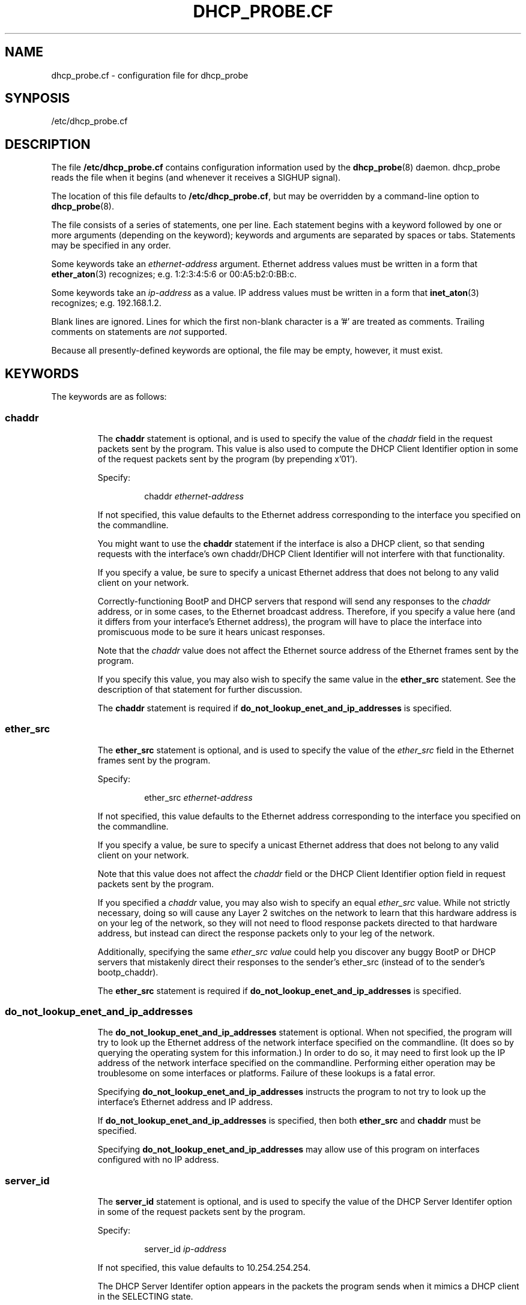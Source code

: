 .\" Copyright (c) 2000-2021, The Trustees of Princeton University.  All rights reserved.
.\"
.TH DHCP_PROBE.CF 5 "Jan 18 2021" "Princeton Univ."
.SH NAME
dhcp_probe.cf \- configuration file for dhcp_probe
.SH SYNPOSIS
/etc/dhcp_probe.cf
.SH DESCRIPTION
The file
.B /etc/dhcp_probe.cf
contains configuration information used by the
.BR dhcp_probe (8)
daemon.
dhcp_probe
reads the file when it begins (and whenever it
receives a SIGHUP signal).
.PP
The location of this file defaults to
.BR /etc/dhcp_probe.cf ,
but may be overridden by a command-line option to
.BR dhcp_probe (8).
.PP
The file consists of a series of statements, one per line.
Each statement begins with a keyword followed by one or
more arguments (depending on the keyword); keywords and
arguments are separated by spaces or tabs.
Statements may be specified in any order.
.PP
Some keywords take an 
.I ethernet-address
argument.
Ethernet address values must be written in a form that
.BR ether_aton (3)
recognizes; e.g.
1:2:3:4:5:6 or 00:A5:b2:0:BB:c.
.PP
Some keywords take an 
.I ip-address
as a value.
IP address values must be written in a form
that
.BR inet_aton (3)
recognizes; e.g.
192.168.1.2. 
.PP
Blank lines are ignored.
Lines for which the first non-blank character is a '#' are treated
as comments.
Trailing comments on statements are
.I not
supported.
.PP
Because all presently-defined keywords are optional, the file may
be empty, however, it must exist.
.SH KEYWORDS
.PP
The keywords are as follows:
.SS \fBchaddr\fP
.RS
.PP
The
.B chaddr
statement is optional, and is used to specify the value of the 
.I chaddr 
field in the request packets sent by the program.
This value is also used to compute the DHCP Client Identifier option in some
of the request packets sent by the program (by prepending x'01').
.PP
Specify:
.IP
chaddr
.I ethernet-address 
.PP
If not specified, this value defaults to the Ethernet address corresponding
to the interface you specified on the commandline.
.PP
You might want to use the
.B chaddr
statement
if the interface is also a DHCP client, so that sending requests with the
interface's own chaddr/DHCP Client Identifier will not interfere with that
functionality.
.PP
If you specify a value, be sure to specify a unicast Ethernet address that does not
belong to any valid client on your network.
.PP
Correctly-functioning BootP and DHCP servers that respond will send
any responses to the 
.I chaddr 
address, or in some cases, to the Ethernet
broadcast address. 
Therefore, if you specify a value here (and it differs from your interface's
Ethernet address), the program will have to place the interface into 
promiscuous mode to be sure it hears unicast responses.
.PP
Note that the 
.I chaddr 
value does not affect the Ethernet source address of the
Ethernet frames sent by the program.
.PP
If you specify this value, you may also wish to specify the same value in the
.B ether_src
statement.
See the description of that statement for further discussion.
.PP
The 
.B chaddr
statement is required if 
.B do_not_lookup_enet_and_ip_addresses
is specified.
.SS \fBether_src\fP
.RS
.PP
The
.B ether_src
statement is optional, and is used to specify the value of the 
.I ether_src 
field
in the Ethernet frames sent by the program.
.PP
Specify:
.IP
ether_src
.I ethernet-address
.PP
If not specified, this value defaults to the Ethernet address corresponding
to the interface you specified on the commandline.
.PP
If you specify a value, be sure to specify a unicast Ethernet address that does not
belong to any valid client on your network.
.PP
Note that this value does not affect the 
.I chaddr 
field or the DHCP Client Identifier
option field in request packets sent by the program.
.PP
If you specified a
.I chaddr
value, you may also wish to specify an equal
.I ether_src
value. 
While not strictly necessary, doing so will cause any Layer 2 switches on the network
to learn that this hardware address is on your leg of the network, so they
will not need to flood response packets directed to that hardware address, but instead
can direct the response packets only to your leg of the network.
.PP
Additionally, specifying the same
.I ether_src value
could help you discover any buggy BootP or DHCP servers
that mistakenly direct their responses to the sender's ether_src (instead of to the sender's bootp_chaddr).
.PP
The 
.B ether_src
statement is required if
.B do_not_lookup_enet_and_ip_addresses
is specified.
.SS \fBdo_not_lookup_enet_and_ip_addresses\fP
.RS
.PP
The 
.B do_not_lookup_enet_and_ip_addresses
statement is optional.
When not specified, the program will try to look up the 
Ethernet address of the network interface specified on the commandline.
(It does so by querying the operating system for this information.)
In order to do so, it may need to first look up the IP address 
of the network interface specified on the commandline.
Performing either operation may be troublesome on some interfaces
or platforms.
Failure of these lookups is a fatal error.
.PP
Specifying 
.B do_not_lookup_enet_and_ip_addresses
instructs the program to not try to look up the interface's
Ethernet address and IP address.
.PP
If 
.B do_not_lookup_enet_and_ip_addresses
is specified, then both
.B ether_src
and
.B chaddr
must be specified.
.PP
Specifying
.B do_not_lookup_enet_and_ip_addresses
may allow use of this program on interfaces configured with no IP address.
.SS \fBserver_id\fP
.RS
.PP
The 
.B server_id
statement is optional, and is used to specify the value of the
DHCP Server Identifer option in some of the request packets sent by the program.
.PP
Specify:
.IP
server_id
.I ip-address
.PP
If not specified, this value defaults to 10.254.254.254.
.PP
The DHCP Server Identifer option appears in the packets the program
sends when it mimics a DHCP client in the SELECTING state.
.PP
It's best that the DHCP Server Identifier option the program uses
not match the IP address of any valid DHCP server on your network,
to avoid confusing them.
Other than that, any IP address is a reasonable value; you may
wish to specify one that could never be a valid address on your network.
.SS \fBclient_ip_address\fP
.RS
.PP
The
.B client_ip_address
statement is optional, and is used to specify the IP address that
the program should request, or claim to have a lease on.
.PP
Specify:
.IP
client_ip_address
.I ip-address
.PP
If not specified, this value defaults to 172.31.254.254.
.PP
When the program generates a DHCPREQUEST packet that mimics a DHCP client
that is in the INIT-REBOOT or SELECTING state, the packet contains a 
Requested IP Address option containing this value.
When the program generates a DHCPREQUEST packet that mimics a DHCP client
that is in the REBINDING state, the packet contains a 
.I ciaddr 
field
containing this value.
.PP
It's best that the value the program uses not match the IP address of any
valid DHCP client on your network, to avoid confusing valid DHCP servers.
.PP
It's extremely useful if the value the program uses
.I not
be valid (topologically speaking) for the physical network on which
the program sends the packets.
Sending a topologically inappropriate value may stimulate some
DHCP servers to respond with a DHCPNAK, which helps the program
flush out DHCP servers.
.SS \fBresponse_wait_time\fP
.RS
.PP
The
.B response_wait_time
statement is optional, and is used to specify how long the program
should wait for responses after sending a single request packet.
.PP
Specify
.IP 
response_wait_time
.I num_milliseconds
.PP
If not specified, this value defaults to 5000 milliseconds (5 seconds).
.PP
The value is specified in milliseconds, and must fit into an 'int' on your host.
(Values larger than an 'int' may be silently misinterpreted.)
Typical values are on the order of a few thousand milliseconds; i.e. several seconds.
.SS \fBcycle_time\fP
.RS
.PP
The 
.B cycle_time
statement is optional, and is used to specify how long the program
should sleep between each probe cycle.
.PP
Specify
.IP 
cycle_time
.I num_seconds
.PP
If not specified, this value defaults to 300 seconds.
.PP
The value is specified in seconds, and must into into an 'unsigned int' on your host.
(Values larger than an 'unsigned int' may be silently misinterpreted.)
Typical valus range from several hundred to several thousand seconds (i.e. several minutes to several hours).
.PP
During each probe cycle, the program sends one of the request packet flavors,
captures any responses that arrive during the
.IR response_wait_time ,
then repeats this for each of the other request packet flavors.
After doing this for each flavor of request packet, the probe cycle is complete, and
the program sleeps for the 
.IR cycle_time .
.SS \fBlegal_server\fP
.RS
.PP
The 
.B legal_server
statement is optional, and is used to specify the IP source address of 
responses that come from a legal BootP or DHCP server on your network.
The statement may be specified multiple times.
.PP
Specify
.IP 
legal_server
.I ip-address
.PP
If not specified, the program assumes there are no legal BootP and DHCP servers on
your network; all responses will be treated as coming from an unknown DHCP server.
.PP
When the program receives a response packet, it compares the packet's IP source
address to all the addresses you have specified in
.B legal_server
statements.
If the IP source address matches one of these values, the response is deemed to have
come from a known DHCP server, and is ignored.
If the IP source address does not match any of these values (or you do not specify
any 
.BR legal_server ),
then the program logs a message that reports the packet's IP source address and Ethernet source
address.
Additionally, if the program was started with the 
.B \-o
commandline option, the packet is also written to a packet capture file.
.PP
If both 
.B legal_server
and
.B legal_server_ethersrc
statements appear, then a response
must have both a valid IP source and a valid ethernet source to be considered to have
come from a known DHCP server.
.PP
When relaying a response from a server to a client, some BootP Relay Agents
may change the response's IP source address, replacing the server's IP address
with that of the BootP Relay Agent.
If BootP Relay Agents on your network do this, you will need to specify
their IP addresses here instead.
.SS \fBlegal_server_ethersrc\fP
.RS
.PP
The
.B legal_server_ethersrc
statement is optional, and is used to specify the Ethernet source address of
responses that come from a legal BootP or DHCP server on your network.
The statement may be specified multiple times.
.PP
Specify
.IP
legal_server_ethersrc
.I ethernet-address
.PP
If not specified, the program does not check the Ethernet source address of responses.
.PP
If you have specified at least one
.B legal_server_ethersrc
value, 
when the program receives a response packet,
the program compares the packet's Ethernet source
address to all the addresses you have specified in
.B legal_server_ethersrc
statements.
If the Ethernet source does not match one of these values, the response is deemed to have
come from an unknown DHCP server; 
the program logs a message that reports the packet's IP source address and Ethernet source
address.
Additionally, if the program was started with the
.B \-o
commandline option, the packet is also written to a packet capture file.
.PP
If both 
.B legal_server 
and 
.B legal_server_ethersrc 
statements appear, then a response
must have both a valid IP source and a valid ethernet source to be considered to have
come from a known DHCP server.
.PP
Each router on the path from the DHCP server to the DHCP client will overwrite
the Ethernet source address field.  
So if you specify any
.B legal_server_ethersrc
statements,
also list the Ethernet source value(s) for the last hop router(s).
A BootP Relay Agent on the path from the DHCP server to the DHCP client will overwrite
the Ethernet field.  
So also list the Ethernet source value(s) for the BootP Relay Agent.
(The BootP Relay Agent is often co-resident in the last-hop IP router, so you may have already taken care
of this when you listed the last-hop router(s).
.PP
The 
.B legal_server_ethersrc
statement is considered experimental in versions 1.3.0 - 1.3.1,
as it has received only limited testing.
.SS \fBlease_network_of_concern\fP
.RS
.PP
The
.B lease_network_of_concern
statement is optional, and may be specified multiple times.
The statement is used to specify one or more network ranges
that are of concern relative to the IP addresses distributed
by a rogue BootP/DHCP server. 
.PP
Specify
.IP
lease_network_of_concern
.I network-ip-address network-mask
.PP
Specifying one or more
.B lease_network_of_concern
statements activates the "Lease Networks of Concern" feature.
.PP
When the program receives a response packet that it determines
to be from a rogue BootP/DHCP server, if the "Lease Networks of Concern" feature
is active, the program will examine the packet further.
If the packet's 
.B yiaddr
field is non-zero, the value in that field is tested to see if
it falls within any of the "Leases Networks of Concern."
If it does, then the message the program logs is extended to
also report this fact, and to include the value of the
.B yiaddr
field.
Furthermore, if an 
.B alert_program_name2
was specified, when that program is called, it is called with an additional 
.B "\-y yiaddr"
option.
(This is not supported if an
.B alert_program_name
was specified, as the older 
.B alert_program_name
uses a syntax that cannot be extended.)
.PP
The "Lease Networks of Concern" feature does not change the way
the program probes for or detects rogue BootP/DHCP servers.
Upon detection of a rogue BootP/DHCP server, the feature only may cause
additional information to be added to the message logged
(and passed to 
.BR alert_program_name2 ).
.PP
This feature may be used, for example, by specifying your networks' 
legitimate address ranges as "Lease Networks of Concern".
While most rogue BootP/DHCP servers distribute private IP addresses, or send DHCPNAKs
to legitimate clients, other more damaging rogue BootP/DHCP servers may
distribute IP addresses that fall within your legitimate network ranges.
This will help differentiate those more damaging incidents from
the more common ones.
.SS \fBalert_program_name\fP
.RS
.PP
The
.B alert_program_name
statement is optional, and may be used to specify the name of an external program
that should be run every time a response packet is received from an unexpected server.
.PP
Note that using the newer 
.B alert_program_name2
statement is preferrable.
.PP
Specify
.IP
alert_program_name
.I /absolute/path/name
.PP
Unexpected response packets are reported as a matter of course,
and optionally written to a packet capture file.
You may use an
.B alert_program_name
to provide additional handling of the event, for example, to alert an appropriate
party via mail or paging.
The 
.B alert_program_name
you specify is called with four arguments in the following order:
the name of the calling program (e.g. 
.BR dhcp_probe ),
the name of the interface on which the unexpected response packet was received,
the IP source address of the packet,
and the Ethernet source address of the packet.
.PP
As the
.B alert_program_name
is called with the same privileges as 
.B dhcp_probe 
(i.e. root), you should exercise caution to ensure that the alert program is safe for 
a privileged user to execute.
.PP
Because the syntax supported by the external program is not extensible,
the use of 
.B alert_program_name2
is preferrable.
.PP
You may not specify both 
.B alert_program_name
and
.BR alert_program_name2 .
.SS \fBalert_program_name2\fP
.RS
.PP
The
.B alert_program_name2
statement is optional, and may be used to specify the name of an external program
that should be run every time a response packet is received from an unexpected server.
.PP
Specify
.IP
alert_program_name2
.I /absolute/path/name
.PP
Unexpected response packets are reported as a matter of course,
and optionally written to a packet capture file.
You may use an
.B alert_program_name2
to provide additional handling of the event, for example, to alert an appropriate
party via mail or paging.
The
.B alert_program_name2
you specify is called with the following required options:
.PP
.RS
.nf
\-p the name of the calling program (e.g. dhcp_probe),
\-I the name of the interface on which the unexpected response packet was received
\-i the IP source address of the packet
\-m Ethernet source address of the packet
.fi
.RE
.PP
The following non-required options may also be passed:
.PP
.RS
.nf
\-y the non-zero yiaddr value from the packet, when it falls inside a "Lease Network of Concern"
.fi
.RE
.PP
The 
.B alert_program_name2 
program you specify must ignore options or arguments it does not recognize;
this is to ensure it remains forward-compatible with future enhancements to
.BR dhcp_probe .
It must be prepared to accept options in any order.
.PP
As the
.B alert_program_name2
is called with the same privileges as
.B dhcp_probe
(i.e. root), you should exercise caution to ensure that the alert program is safe for
a privileged user to execute.
.PP
You may not specify both 
.B alert_program_name
and
.BR alert_program_name2 .
.RE
.SH EXAMPLE
An example 
.B /etc/dhcp_probe.cf
file follows:
.PP
.RS
.nf
# dhcp_probe.cf: config file for dhcp_probe
#
# General syntax:
#  Comment lines start with '#' (trailing comments not permitted).
#  Blank lines are OK.
#  Tokens within a line should be separated with spaces and/or tabs.
#  Entries in the file may be in any order.
#  Any 'ethernet-address' must be written in a form that ether_aton(3) recognizes; e.g.
#      1:2:3:4:5:6   00:A5:b2:0:BB:c
#  Any 'ip-address' must be written in a form that inet_aton(3) recognizes; e.g.
#      192.168.1.2
#
# ----------------------------------------------------------------------------------
#
# CLIENT HARDWARE ADDRESS
#
# By default, for the 'chaddr' field in the BootP header, we use the Ethernet
# address corresponding to the interface you specified.
# We also use this value to compute the DHCP Client Identifier option (by prepending x'01').  
# You may optionally override this value.  
# (Note that this does not override the Ethernet Src address in the Ethernet frame we send.)
#
# You might want to do this if our interface is also a DHCP client, so 
# sending requests with the interface's own chaddr/DHCP Client Identifier would interfere with 
# that functionality.
#
# If you specify a value, be sure to specify an Ethernet address that does not belong to
# any valid client on your network.  Be sure to specify a unicast Ethernet address.
#
# Syntax:
#    chaddr enet-addr

chaddr 0:0:0:1:2:3


# ----------------------------------------------------------------------------------
#
# ETHERNET SOURCE ADDRESS
#
# By default, for the 'ether_shost' field in the Ethernet header, we use the Ethernet
# address corresponding to the interface you specified.
# You may optionally override this value.
# (Note that this does not override the 'chaddr' in the BootP header, nor the DHCP Client Identifier.)
#
# If you are specify the 'chaddr' statement, you might want to also do this, so you don't miss buggy 
# DHCP servers that respond (incorrectly) to ether_src instead of to chaddr. 
#
# If you specify a value, be sure to specify an Ethernet address that does not belong to
# any valid client on your network.  Be sure to specify a unicast Ethernet address.
#
# Syntax:
#    ether_src enet-addr

ether_src 0:0:0:1:2:3

# ----------------------------------------------------------------------------------
#
# DHCP SERVER IDENTIFIER
#
# When we generate a DHCPREQUEST packet corresponding to a client that is in the SELECTING
# state, the options field must contain a 'DHCP Server Identifier' option, indicating the
# IP address of the DHCP server the client is selecting.   It's best that the value we use
# not match the IP address of any valid DHCP server, to avoid confusing them.  The program
# provides a default value of 10.254.254.254, which you may override here.
#
# Syntax:
#    server_id ip-addr

server_id 10.1.2.3

# ----------------------------------------------------------------------------------
#
# CLIENT IP ADDRESS
#
# When we generate a DHCPREQUEST packet corresponding to a client that is in the INIT-REBOOT
# or SELECTING state, the options field must containg a 'Requested IP Address' option, indicating
# the IP address the client is requesting.    When we generate a DHCPREQUEST packet corresponding
# to a client that is in the REBINDING state, the 'ciaddr' field in the BootP header must contain
# the IP address that the DHCP client presently has leased and wishes to renew.
#
# In all these cases, it's best that the value we use not match the IP address of any valid DHCP client, 
# to avoid confusing the valid DHCP servers.  
#
# Furthermore, it is extremely useful if the value we use *not* be valid (topologically speaking) for the 
# physical network on which we send the packets.  Sending a topologically inappropriate value
# may stimulate some DHCP servers to respond with a DHCPNAK, which helps us flush out DHCP servers.
# (This will probably happen only in response to the packets we sending when pretending to be in REBINDING state.)
#
# The program provides a default value of 172.31.254.254, which you may override here.
#
# Syntax:
#   client_ip_address ip-addr

# client_ip_address 172.31.254.254

# ----------------------------------------------------------------------------------
#
# RESPONSE WAIT TIME
#
# After sending one packet, we wait for responses.  The length of time we wait
# is the 'response_wait_time'.  The program provides a default value of 5000, which you
# may override here.  The value is measured in milliseconds, and must fit into
# an 'int' on your host.  (Values larger than an 'int' may be silently misinterpreted.)
# Typical values are on the order of a few thousand milliseconds; i.e. several seconds.
#
# Syntax:
#    response_wait_time num_milliseconds

# response_wait_time 5000

# ----------------------------------------------------------------------------------
# 
# CYCLE WAIT TIME
# 
# For each flavor packet, we send the packet and listen for responses to that packet.
# After doing this for all flavor packets, we go to sleep for the "cycle_time",
# then repeat the process.  The program provides a default value of 300, which you
# may override here.  The value is measured in seconds, and must fit into an
# 'unsigned int' on your host.  (Values larger than an 'unsigned int' may be silently
# misinterpreted.)  Typical valus range from several hundred to several thousand
# seconds (i.e. several minutes to several hours).
#
# Syntax:
#    cycle_time num_seconds

cycle_time 1200

# ----------------------------------------------------------------------------------
#
# LEGAL SERVERS' IP SOURCE ADDRESSES
#
# After sending one packet, we wait for responses.  Responses from legal BootP or DHCP
# servers are ignored; presumably you aren't interesting in discovering them.
# Specify a legal server's IP source address with the 'legal_server' statement.
# The value you specify is compared to the IPsrc field in each response's IP header.
#
# If you have multiple legal servers, specify each in a separate statement.
# If your BootP Relay Agents overwrite the server's IP address in the IPsrc field
# with their own IP addresses, you will need to list the IP addresses of the
# BootP Relay Agents.
#
# Alternatively, do not specify any legal_server statements at all, so *no* responses
# will be considered legal.
# (This is different from the way legal_server_ethersrc statements are handled.)
#
# If both legal_server and legal_server_ethersrc statements appear, then a response
# must have both a valid IP source and a valid ethernet source to be considered legal.
#
# Syntax:
#   legal_server ip-addr

legal_server 192.168.1.2
legal_server 192.168.3.4

# ----------------------------------------------------------------------------------
#
# LEGAL SERVERS' ETHERNET SOURCE ADDRESSES
#
# Specify a legal server's Ethernet source address with the 'legal_server_ethersrc' statement.
# The value you specify is compared to the ethernet_src field in each response's IP header.
#
# If you have multiple legal ethernet sources, specify each in a separate statement.
# Each router on the path from the DHCP server to the DHCP client will overwrite
# the ethernet_src field.  So also list the ethernet_src value(s) for the last hop router(s).
# The BootP Relay Agent on the path from the DHCP server to the DHCP client will overwrite
# the ethernet_src field.  So also list the ethernet_src value(s) for the BootP Relay Agent.
# (This is often co-resident in the last-hop IP router, so you may have already taken care
# of this when you listed the last-hop router(s).
#
# Alternatively, do not specify any legal_server_ethersrc statements at all.
# If none are specified, then all ethernet_src values are considered legal.
# (This is different from the way legal_server statements are handled.)
#
# If both legal_server and legal_server_ethersrc statements appear, then a response
# must have both a valid IP source and a valid ethernet source to be considered legal.
#
# Syntax:
#   legal_server_ethersrc enet-addr

# legal_server_ethersrc 0:2:4:ab:cd:ef
# legal_server_ethersrc 0:17:30:1:0A:3

# ----------------------------------------------------------------------------------
#
# ALERT PROGRAM NAME
#
# In addition to logging a response received from an unexpected server, we will optionally
# call a user-specified 'alert program' if one is specified here.  To use this feature,
# specify the absolute pathname of a program we should execute for each unexpected response.
# Either specify it using the older 'alert_program_name' statement, or (preferrably) using
# the newer 'alert_program_name2' statement.  (The newer statement is preferrable because
# it calls the alert program with a more extensible syntax.)  You may not specify
# both alert_program_name and alert_program_name2.
#
# Old style alert program:
#
# Syntax:
#   alert_program_name /absolute/path/name
#
# The program specified via 'alert_program_name' will be called as follows:
#   /absolute/path/name  name_of_calling_program  name_of_interface_on_which_the_response_was_received  IP_source_of_the_response  ether_src_of_the_response
#
#
# Newer style alert program:
#
# Syntax:
#   alert_program_name2 /absolute/path/name
#
# The program specified via 'alert_program_name2' will be called as follows:
#   /absolute/path/name  \-p name_of_calling_program  \-I name_of_interface_on_which_the_response_was_received  \-i IP_source_of_the_response  \-m ether_src_of_the_response [\-y yiaddr_when_in_lease_networks_of_concern]
# The options may appear in any order.
# The program must silently ignore any options or arguments it does not recognize,
# so as to be forward-compatible with future enhancements to dhcp_probe.


alert_program_name2 /usr/local/etc/dhcp_probe_notify2


# ----------------------------------------------------------------------------------
#
# LEASE NETWORKS OF CONCERN
#
# Optionally define one or more network ranges that are to be treated as
# being of special concern when a rogue BootP/DHCP server is detected sending response
# that contains a 'yiaddr' value that falls into any of these ranges.
# Specify each such network ranges of concern in a separate statement.
# When the yiaddr value in a rogue server's response falls into any of these ranges,
# the message logged will contain additional text remarking on this fact.  
# And if an alert_program_name2 is used, that alert program
# will be called with an extra option so it can also act on that fact.
#
# If you specify all your networks' legitimate IP ranges, this can help you
# take additional notice of rogue BootP/DHCP servers that distribute *your*
# network addresess, rather than simply distribute private IP address or
# send DHCPNAKs to legitimate clients.
#
# Syntax:
#    lease_network_of_concern  IP-network-address network-mask


lease_network_of_concern 128.112.0.0 255.255.0.0
lease_network_of_concern 140.180.0.0 255.255.0.0

# ----------------------------------------------------------------------------------
#
# MISCELLANEOUS
#
# If the 'do_not_lookup_enet_and_ip_addresses' statement is specified, 
# the program will not try to look up the ethernet address of the
# network interface specified on the commandline.  (That in turn, may also require
# the program to look up the IP address of that network interface.)
# Specifying this can allow the program to run on some platforms and interfaces
# where one of those lookups would fail.
#
# If specified, both ether_src and chaddr must also be specified.
#
# do_not_lookup_enet_and_ip_addresses



.fi
.RE
.SH SEE ALSO
.BR dhcp_probe (8)
